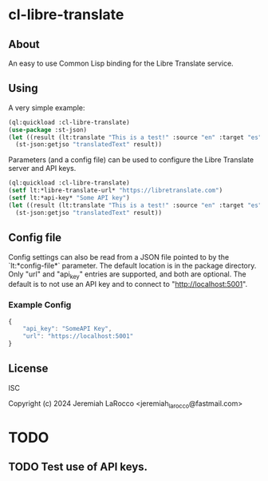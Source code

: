 
* cl-libre-translate

** About
An easy to use Common Lisp binding for the Libre Translate service.

** Using
A very simple example:
#+begin_src lisp :results value
  (ql:quickload :cl-libre-translate)
  (use-package :st-json)
  (let ((result (lt:translate "This is a test!" :source "en" :target "es")))
    (st-json:getjso "translatedText" result))
#+end_src

#+RESULTS:
: ¡Esto es una prueba!

Parameters (and a config file) can be used to configure the Libre Translate server and API keys.
#+begin_src lisp :results value
  (ql:quickload :cl-libre-translate)
  (setf lt:*libre-translate-url* "https://libretranslate.com")
  (setf lt:*api-key* "Some API key")
  (let ((result (lt:translate "This is a test!" :source "en" :target "es")))
    (st-json:getjso "translatedText" result))
#+end_src

#+RESULTS:
: ¡Esto es una prueba!

** Config file
Config settings can also be read from a JSON file pointed to by the `lt:*config-file*` parameter.  The
default location is in the package directory.  Only "url" and "api_key" entries are supported, and both
are optional.  The default is to not use an API key and to connect to "http://localhost:5001".

*** Example Config
#+begin_src javascript
  {
      "api_key": "SomeAPI Key",
      "url": "https://localhost:5001"
  }
#+end_src

** License
ISC

Copyright (c) 2024 Jeremiah LaRocco <jeremiah_larocco@fastmail.com>



* TODO
** TODO Test use of API keys.
